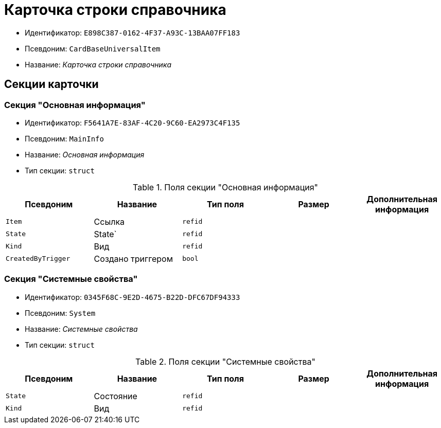 = Карточка строки справочника

* Идентификатор: `E898C387-0162-4F37-A93C-13BAA07FF183`
* Псевдоним: `CardBaseUniversalItem`
* Название: _Карточка строки справочника_

== Секции карточки

=== Секция "Основная информация"

* Идентификатор: `F5641A7E-83AF-4C20-9C60-EA2973C4F135`
* Псевдоним: `MainInfo`
* Название: _Основная информация_
* Тип секции: `struct`

.Поля секции "Основная информация"
[cols="20%,20%,20%,20%,20%",options="header"]
|===
|Псевдоним |Название |Тип поля |Размер |Дополнительная информация
|`Item` |Ссылка |`refid` | |
|`State` |State` |`refid` | |
|`Kind` |Вид |`refid` | |
|`CreatedByTrigger` |Создано триггером |`bool` | |
|===

=== Секция "Системные свойства"

* Идентификатор: `0345F68C-9E2D-4675-B22D-DFC67DF94333`
* Псевдоним: `System`
* Название: _Системные свойства_
* Тип секции: `struct`

.Поля секции "Системные свойства"
[cols="20%,20%,20%,20%,20%",options="header"]
|===
|Псевдоним |Название |Тип поля |Размер |Дополнительная информация
|`State` |Состояние |`refid` | |
|`Kind` |Вид |`refid` | |
|===
